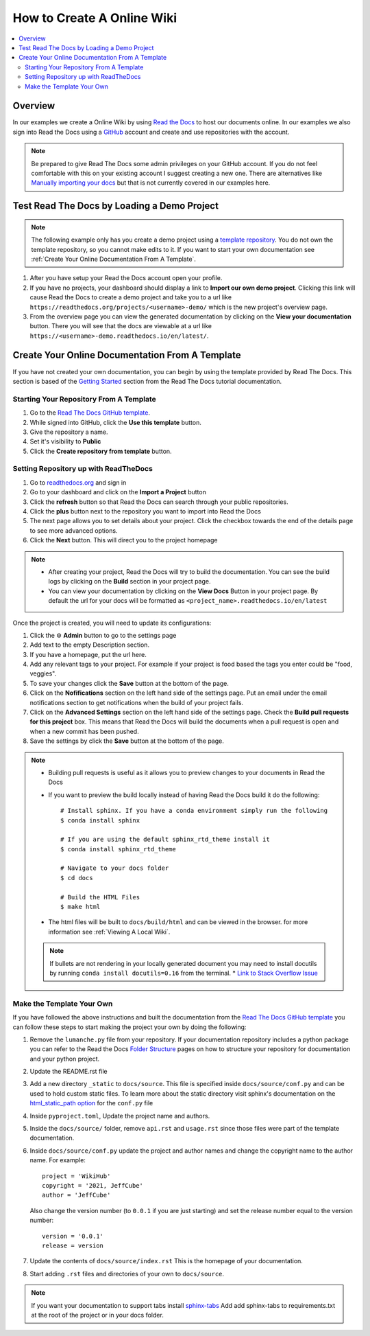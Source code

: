 ===========================
How to Create A Online Wiki
===========================

..  contents::
    :local:


Overview
========

In our examples we create a Online Wiki by using `Read the Docs <https://readthedocs.org/>`_
to host our documents online. In our examples we also sign into Read the Docs using
a `GitHub <https://github.com/>`_ account and create and use repositories with the account.

..  note::

    Be prepared to give Read The Docs some admin privileges on your GitHub account. If you do not feel comfortable
    with this on your existing account I suggest creating a new one. There are alternatives like
    `Manually importing your docs <https://docs.readthedocs.io/en/stable/intro/import-guide.html#manually-import-your-docs>`_
    but that is not currently covered in our examples here.

Test Read The Docs by Loading a Demo Project
============================================

..  note::

    The following example only has you create a demo project using a `template repository <https://github.com/readthedocs/template.git>`_.
    You do not own the template repository, so you cannot make edits to it. If you want to start
    your own documentation see :ref:`Create Your Online Documentation From A Template`.

#.  After you have setup your Read the Docs account open your profile.
#.  If you have no projects, your dashboard should display a link to **Import our own demo project**. Clicking this link
    will cause Read the Docs to create a demo project and take you to a
    url like ``https://readthedocs.org/projects/<username>-demo/`` which is the new project's overview page.
#.  From the overview page you can view the generated documentation by clicking on the **View your documentation**
    button. There you will see that the docs are viewable at a url like
    ``https://<username>-demo.readthedocs.io/en/latest/``.


.. _Create Your Online Documentation From A Template:

Create Your Online Documentation From A Template
================================================

If you have not created your own documentation, you can begin by using the template provided by Read The Docs. This
section is based of the `Getting Started <https://docs.readthedocs.io/en/stable/tutorial/index.html#getting-started>`_
section from the Read The Docs tutorial documentation.

Starting Your Repository From A Template
----------------------------------------

#.  Go to the `Read The Docs GitHub template <https://github.com/astrojuanlu/tutorial-template/>`_.
#.  While signed into GitHub, click the **Use this template** button.
#.  Give the repository a name.
#.  Set it's visibility to **Public**
#.  Click the **Create repository from template** button.

Setting Repository up with ReadTheDocs
--------------------------------------

#.  Go to `readthedocs.org <https://readthedocs.org/>`_ and sign in
#.  Go to your dashboard and click on the **Import a Project** button
#.  Click the **refresh** button so that Read the Docs can search through your public repositories.
#.  Click the **plus** button next to the repository you want to import into Read the Docs
#.  The next page allows you to set details about your project. Click the checkbox towards the end of the details
    page to see more advanced options.
#.  Click the **Next** button. This will direct you to the project homepage

..  note::

    *   After creating your project, Read the Docs will try to build the documentation. You can see the build logs
        by clicking on the **Build** section in your project page.
    *   You can view your documentation by clicking on the **View Docs** Button in your project page. By default
        the url for your docs will be formatted as ``<project_name>.readthedocs.io/en/latest``

Once the project is created, you will need to update its configurations:

#.  Click the ⚙ **Admin** button to go to the settings page
#.  Add text to the empty Description section.
#.  If you have a homepage, put the url here.
#.  Add any relevant tags to your project. For example if your project is food based the tags you enter could be
    "food, veggies".
#.  To save your changes click the **Save** button at the bottom of the page.
#.  Click on the **Nofifications** section on the left hand side of the settings page. Put an email under the
    email notifications section to get notifications when the build of your project fails.
#.  Click on the **Advanced Settings** section on the left hand side of the settings page. Check the
    **Build pull requests for this project** box. This means that Read the Docs will build the documents
    when a pull request is open and when a new commit has been pushed.
#.  Save the settings by click the **Save** button at the bottom of the page.

..  note::

    *   Building pull requests is useful as it allows you to preview changes to your documents in Read the Docs
    *   If you want to preview the build locally instead of having Read the Docs build it do the following::

            # Install sphinx. If you have a conda environment simply run the following
            $ conda install sphinx

            # If you are using the default sphinx_rtd_theme install it
            $ conda install sphinx_rtd_theme

            # Navigate to your docs folder
            $ cd docs

            # Build the HTML Files
            $ make html

    *   The html files will be built to ``docs/build/html`` and can be viewed in the browser.
        for more information see :ref:`Viewing A Local Wiki`.

    ..  note::

        If bullets are not rendering in your locally generated document you may need to install docutils by running
        ``conda install docutils=0.16`` from the terminal.
        *   `Link to Stack Overflow Issue <https://stackoverflow.com/questions/67542699/readthedocs-sphinx-not-rendering-bullet-list-from-rst-file>`_

Make the Template Your Own
--------------------------

If you have followed the above instructions and built the documentation from the
`Read The Docs GitHub template <https://github.com/astrojuanlu/tutorial-template/>`_ you can follow these steps to
start making the project your own by doing the following:

#.  Remove the ``lumanche.py`` file from your repository. If your documentation repository includes a python package you
    can refer to the Read the Docs `Folder Structure <https://sphinx-rtd-tutorial.readthedocs.io/en/latest/folders.html>`_
    pages on how to structure your repository for documentation and your python project.
#.  Update the README.rst file
#.  Add a new directory ``_static`` to ``docs/source``. This file is specified inside ``docs/source/conf.py`` and can
    be used to hold custom static files. To learn more about the static directory visit sphinx's documentation on
    the `html_static_path option <https://www.sphinx-doc.org/en/master/usage/configuration.html#confval-html_static_path>`_
    for the ``conf.py`` file
#.  Inside ``pyproject.toml``, Update the project name and authors.
#.  Inside the ``docs/source/`` folder, remove ``api.rst`` and ``usage.rst`` since those
    files were part of the template documentation.
#.  Inside ``docs/source/conf.py`` update the project and author names and change the copyright name to the author name.
    For example::

        project = 'WikiHub'
        copyright = '2021, JeffCube'
        author = 'JeffCube'

    Also change the version number (to ``0.0.1`` if you are just starting) and set the release number equal to the version
    number::

        version = '0.0.1'
        release = version

#.  Update the contents of ``docs/source/index.rst`` This is the homepage of your documentation.
#.  Start adding ``.rst`` files and directories of your own to ``docs/source``.

..  note::

    If you want your documentation to support tabs install `sphinx-tabs <https://sphinx-tabs.readthedocs.io/en/latest/>`_
    Add add sphinx-tabs to requirements.txt at the root of the project or in your docs folder.